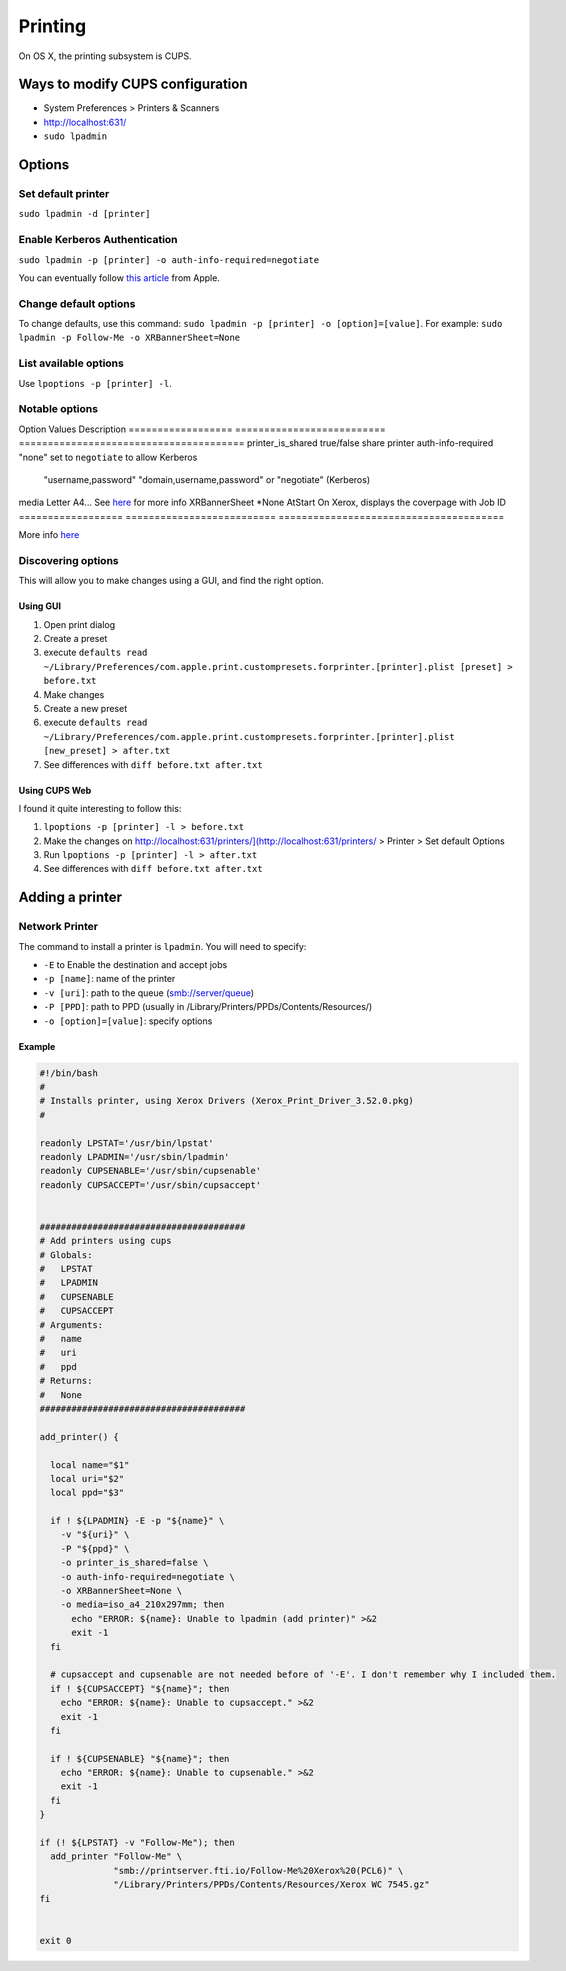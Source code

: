 Printing
========
On OS X, the printing subsystem is CUPS. 

Ways to modify CUPS configuration
---------------------------------

- System Preferences > Printers & Scanners
- `<http://localhost:631/>`_
- ``sudo lpadmin``

Options
-------

Set default printer
^^^^^^^^^^^^^^^^^^^

``sudo lpadmin -d [printer]``

Enable Kerberos Authentication
^^^^^^^^^^^^^^^^^^^^^^^^^^^^^^

``sudo lpadmin -p [printer] -o auth-info-required=negotiate``

You can eventually follow `this article <https://support.apple.com/en-us/HT202311>`_ from Apple.

Change default options
^^^^^^^^^^^^^^^^^^^^^^

To change defaults, use this command: ``sudo lpadmin -p [printer] -o [option]=[value]``. For example: ``sudo lpadmin -p Follow-Me -o XRBannerSheet=None``

List available options 
^^^^^^^^^^^^^^^^^^^^^^

Use ``lpoptions -p [printer] -l``.

Notable options
^^^^^^^^^^^^^^^

Option              Values                          Description
==================  ==========================      =======================================
printer_is_shared   true/false                      share printer 
auth-info-required  "none"                          set to ``negotiate`` to allow Kerberos
                    "username,password"             
                    "domain,username,password"      
                    or "negotiate" (Kerberos)       
media               Letter A4…                      See `here <http://www.cups.org/documentation.php/doc-2.1/options.html?VERSION=2.1>`_ for more info
XRBannerSheet       *None AtStart                   On Xerox, displays the coverpage with Job ID
==================  ==========================      =======================================

More info `here <http://www.cups.org/documentation.php/doc-2.1/options.html?VERSION=2.1>`_

Discovering options
^^^^^^^^^^^^^^^^^^^

This will allow you to make changes using a GUI, and find the right option.

Using GUI
"""""""""

1. Open print dialog
2. Create a preset
3. execute ``defaults read ~/Library/Preferences/com.apple.print.custompresets.forprinter.[printer].plist [preset] > before.txt``
4. Make changes
5. Create a new preset
6. execute ``defaults read ~/Library/Preferences/com.apple.print.custompresets.forprinter.[printer].plist [new_preset] > after.txt``
7. See differences with ``diff before.txt after.txt``

Using CUPS Web
""""""""""""""

I found it quite interesting to follow this:

1. ``lpoptions -p [printer] -l > before.txt``
2. Make the changes on `<http://localhost:631/printers/](http://localhost:631/printers/>`_ > Printer > Set default Options
3. Run ``lpoptions -p [printer] -l > after.txt``
4. See differences with ``diff before.txt after.txt``


Adding a printer
----------------

Network Printer
^^^^^^^^^^^^^^^
The command to install a printer is ``lpadmin``. You will need to specify:

- ``-E`` to Enable the destination and accept jobs
- ``-p [name]``: name of the printer
- ``-v [uri]``: path to the queue (smb://server/queue)
- ``-P [PPD]``: path to PPD (usually in /Library/Printers/PPDs/Contents/Resources/)
- ``-o [option]=[value]``: specify options


Example
""""""""

.. code-block:: bash

    #!/bin/bash
    #
    # Installs printer, using Xerox Drivers (Xerox_Print_Driver_3.52.0.pkg)
    # 
    
    readonly LPSTAT='/usr/bin/lpstat'
    readonly LPADMIN='/usr/sbin/lpadmin'
    readonly CUPSENABLE='/usr/sbin/cupsenable'
    readonly CUPSACCEPT='/usr/sbin/cupsaccept'
    
    
    #######################################
    # Add printers using cups
    # Globals:
    #   LPSTAT
    #   LPADMIN
    #   CUPSENABLE
    #   CUPSACCEPT
    # Arguments:
    #   name
    #   uri
    #   ppd
    # Returns:
    #   None
    #######################################
    
    add_printer() {
    
      local name="$1"
      local uri="$2"
      local ppd="$3"
    
      if ! ${LPADMIN} -E -p "${name}" \
        -v "${uri}" \
        -P "${ppd}" \
        -o printer_is_shared=false \
        -o auth-info-required=negotiate \
        -o XRBannerSheet=None \
        -o media=iso_a4_210x297mm; then
          echo "ERROR: ${name}: Unable to lpadmin (add printer)" >&2
          exit -1
      fi
      
      # cupsaccept and cupsenable are not needed before of '-E'. I don't remember why I included them.
      if ! ${CUPSACCEPT} "${name}"; then
        echo "ERROR: ${name}: Unable to cupsaccept." >&2
        exit -1
      fi
    
      if ! ${CUPSENABLE} "${name}"; then
        echo "ERROR: ${name}: Unable to cupsenable." >&2
        exit -1
      fi
    }
    
    if (! ${LPSTAT} -v "Follow-Me"); then
      add_printer "Follow-Me" \
                  "smb://printserver.fti.io/Follow-Me%20Xerox%20(PCL6)" \
                  "/Library/Printers/PPDs/Contents/Resources/Xerox WC 7545.gz"
    fi
    
    
    exit 0

